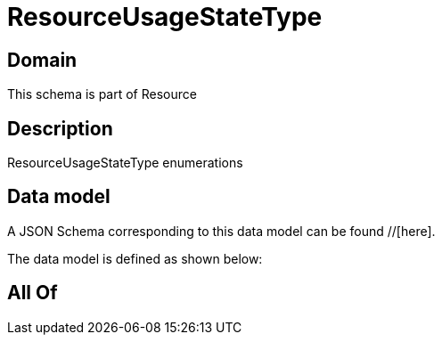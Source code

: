 = ResourceUsageStateType

[#domain]
== Domain

This schema is part of Resource

[#description]
== Description
ResourceUsageStateType enumerations


[#data_model]
== Data model

A JSON Schema corresponding to this data model can be found //[here].



The data model is defined as shown below:


[#all_of]
== All Of

